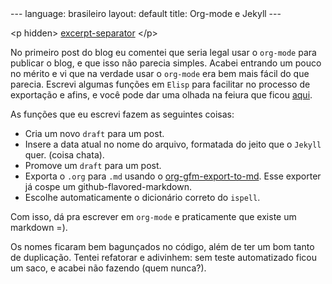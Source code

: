 #+OPTIONS: -*- eval: (org-jekyll-mode) -*-
#+AUTHOR: Renan Ranelli (renanranelli@gmail.com)
#+OPTIONS: toc:nil n:3
#+STARTUP: showall indent
#+STARTUP: oddeven
#+STARTUP: hidestars
#+BEGIN_HTML
---
language: brasileiro
layout: default
title: Org-mode e Jekyll
---
#+END_HTML

  <p hidden> _excerpt-separator_ </p>

No primeiro post do blog eu comentei que seria legal usar o =org-mode= para
publicar o blog, e que isso não parecia simples. Acabei entrando um pouco no
mérito e vi que na verdade usar o =org-mode= era bem mais fácil do que
parecia.
Escrevi algumas funções em =Elisp= para facilitar no processo de exportação e
afins, e você pode dar uma olhada na feiura que ficou [[https://github.com/rranelli/emacs-dotfiles/blob/master/vendor/org-jekyll-mode.el][aqui]].

As funções que eu escrevi fazem as seguintes coisas:
  - Cria um novo =draft= para um post.
  - Insere a data atual no nome do arquivo, formatada do jeito que o =Jekyll= quer. (coisa chata).
  - Promove um =draft= para um post.
  - Exporta o =.org= para =.md= usando o [[http://orgmode.org/cgit.cgi/org-mode.git/plain/contrib/lisp/ox-gfm.el][org-gfm-export-to-md]]. Esse exporter já
    cospe um github-flavored-markdown.
  - Escolhe automaticamente o dicionário correto do =ispell=.

  Com isso, dá pra escrever em =org-mode= e praticamente que existe um markdown =).

  Os nomes ficaram bem bagunçados no código, além de ter um bom tanto de
  duplicação. Tentei refatorar e adivinhem: sem teste automatizado ficou um saco,
  e acabei não fazendo (quem nunca?).
